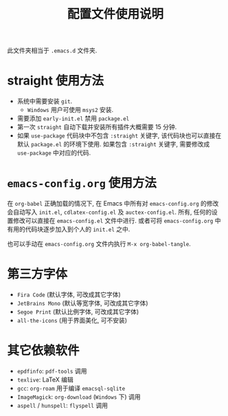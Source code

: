 #+title: 配置文件使用说明
此文件夹相当于 =.emacs.d= 文件夹.
* straight 使用方法
- 系统中需要安装 =git=. 
  - =Windows= 用户可使用 =msys2= 安装.
- 需要添加 =early-init.el= 禁用 =package.el=
- 第一次 =straight= 自动下载并安装所有插件大概需要 15 分钟.
- 如果 ~use-package~ 代码块中不包含 ~:straight~ 关键字, 该代码块也可以直接在默认 =package.el= 的环境下使用. 如果包含 ~:straight~ 关键字, 需要修改成 =use-package= 中对应的代码. 
* =emacs-config.org= 使用方法
在 =org-babel= 正确加载的情况下, 在 Emacs 中所有对 =emacs-config.org= 的修改会自动写入 =init.el=, =cdlatex-config.el= 及 =auctex-config.el=. 所有, 任何的设置修改可以直接在 =emacs-config.el= 文件中进行. 或者可将 =emacs-config.org= 中有用的代码块逐步加入到个人的 =init.el= 之中.

也可以手动在 =emacs-config.org= 文件内执行 ~M-x org-babel-tangle~.
* 第三方字体
- =Fira Code= (默认字体, 可改成其它字体)
- =JetBrains Mono= (默认等宽字体, 可改成其它字体)
- =Segoe Print= (默认比例字体, 可改成其它字体)
- =all-the-icons= (用于界面美化, 可不安装)
* 其它依赖软件
- =epdfinfo=: =pdf-tools= 调用
- =texlive=: LaTeX 编辑
- =gcc=: =org-roam= 用于编译 =emacsql-sqlite= 
- =ImageMagick=: =org-download= (=Windows= 下) 调用
- =aspell= / =hunspell=: =flyspell= 调用

